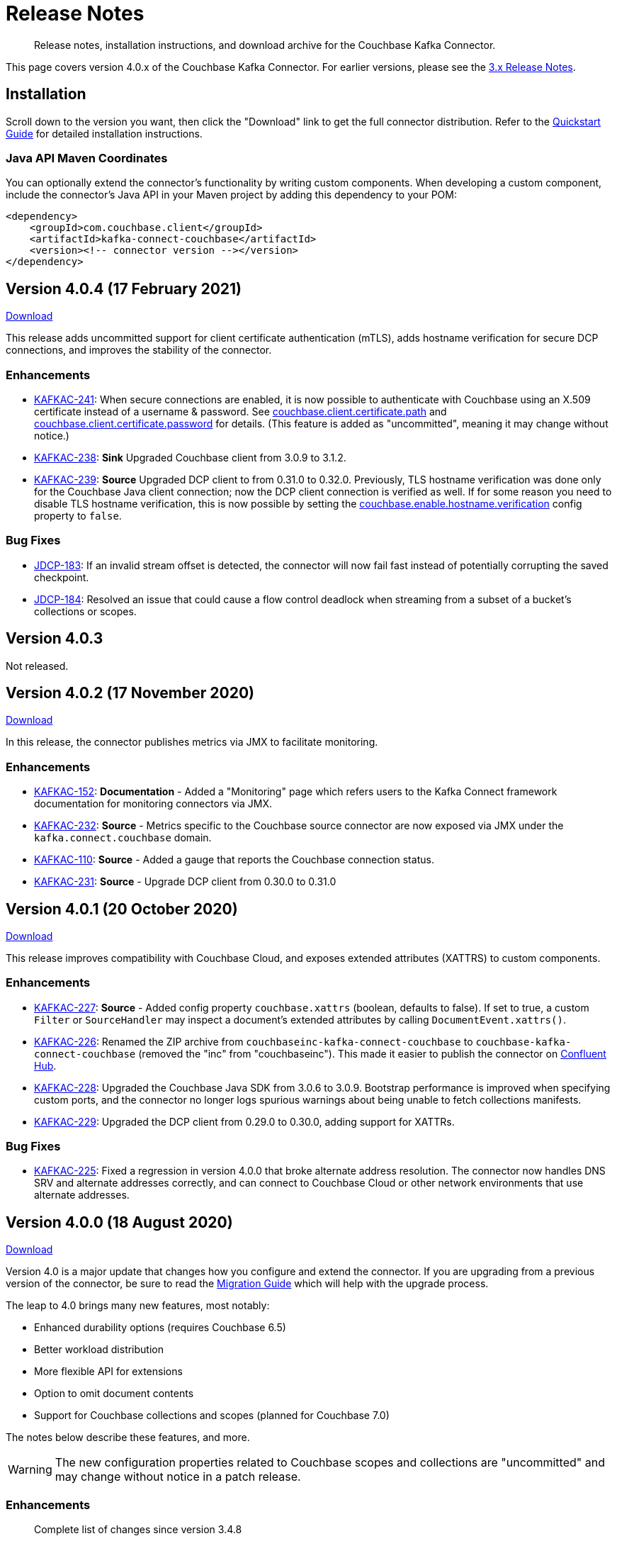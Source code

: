 = Release Notes

[abstract]
Release notes, installation instructions, and download archive for the Couchbase Kafka Connector.

This page covers version 4.0.x of the Couchbase Kafka Connector.
For earlier versions, please see the xref:3.4@release-notes.adoc[3.x Release Notes].

== Installation

Scroll down to the version you want, then click the "Download" link to get the full connector distribution.
Refer to the xref:quickstart.adoc[Quickstart Guide] for detailed installation instructions.

=== Java API Maven Coordinates
You can optionally extend the connector's functionality by writing custom components.
When developing a custom component, include the connector's Java API in your Maven project by adding this dependency to your POM:

[source,xml]
----
<dependency>
    <groupId>com.couchbase.client</groupId>
    <artifactId>kafka-connect-couchbase</artifactId>
    <version><!-- connector version --></version>
</dependency>
----

[[v4.0.4]]
== Version 4.0.4 (17 February 2021)

https://packages.couchbase.com/clients/kafka/4.0.4/couchbase-kafka-connect-couchbase-4.0.4.zip[Download]

This release adds uncommitted support for client certificate authentication (mTLS), adds hostname verification for secure DCP connections, and improves the stability of the connector.

=== Enhancements

* https://issues.couchbase.com/browse/KAFKAC-241[KAFKAC-241]:
When secure connections are enabled, it is now possible to authenticate with Couchbase using an X.509 certificate instead of a username & password.
See https://docs.couchbase.com/kafka-connector/4.0/source-configuration-options.html#couchbase.client.certificate.path[couchbase.client.certificate.path]
and https://docs.couchbase.com/kafka-connector/4.0/source-configuration-options.html#couchbase.client.certificate.password[couchbase.client.certificate.password]
for details. (This feature is added as "uncommitted", meaning it may change without notice.)

* https://issues.couchbase.com/browse/KAFKAC-238[KAFKAC-238]:
*Sink* Upgraded Couchbase client from 3.0.9 to 3.1.2.

* https://issues.couchbase.com/browse/KAFKAC-239[KAFKAC-239]:
*Source* Upgraded DCP client to from 0.31.0 to 0.32.0.
Previously, TLS hostname verification was done only for the Couchbase Java client connection; now the DCP client connection is verified as well.
If for some reason you need to disable TLS hostname verification, this is now possible by setting the
https://docs.couchbase.com/kafka-connector/4.0/source-configuration-options.html#couchbase.enable.hostname.verification[couchbase.enable.hostname.verification] config property to `false`.

=== Bug Fixes

** https://issues.couchbase.com/browse/JDCP-183[JDCP-183]:
If an invalid stream offset is detected, the connector will now fail fast instead of potentially corrupting the saved checkpoint.

** https://issues.couchbase.com/browse/JDCP-184[JDCP-184]:
Resolved an issue that could cause a flow control deadlock when streaming from a subset of a bucket's collections or scopes.

[[v4.0.3]]
== Version 4.0.3

Not released.

[[v4.0.2]]
== Version 4.0.2 (17 November 2020)

https://packages.couchbase.com/clients/kafka/4.0.2/couchbase-kafka-connect-couchbase-4.0.2.zip[Download]

In this release, the connector publishes metrics via JMX to facilitate monitoring.

=== Enhancements

* https://issues.couchbase.com/browse/KAFKAC-152[KAFKAC-152]:
*Documentation* - Added a "Monitoring" page which refers users to the Kafka Connect framework documentation for monitoring connectors via JMX.

* https://issues.couchbase.com/browse/KAFKAC-232[KAFKAC-232]:
*Source* - Metrics specific to the Couchbase source connector are now exposed via JMX under the `kafka.connect.couchbase` domain.

* https://issues.couchbase.com/browse/KAFKAC-110[KAFKAC-110]:
*Source* - Added a gauge that reports the Couchbase connection status.

* https://issues.couchbase.com/browse/KAFKAC-231[KAFKAC-231]:
*Source* - Upgrade DCP client from 0.30.0 to 0.31.0

[[v4.0.1]]
== Version 4.0.1 (20 October 2020)

https://packages.couchbase.com/clients/kafka/4.0.1/couchbase-kafka-connect-couchbase-4.0.1.zip[Download]

This release improves compatibility with Couchbase Cloud, and exposes extended attributes (XATTRS) to custom components.

=== Enhancements

* https://issues.couchbase.com/browse/KAFKAC-227[KAFKAC-227]:
*Source* - Added config property `couchbase.xattrs` (boolean, defaults to false).
If set to true, a custom `Filter` or `SourceHandler` may inspect a document's extended attributes by calling `DocumentEvent.xattrs()`.

* https://issues.couchbase.com/browse/KAFKAC-226[KAFKAC-226]:
Renamed the ZIP archive from `couchbaseinc-kafka-connect-couchbase` to `couchbase-kafka-connect-couchbase` (removed the "inc" from "couchbaseinc").
This made it easier to publish the connector on https://www.confluent.io/hub/couchbase/kafka-connect-couchbase[Confluent Hub].

* https://issues.couchbase.com/browse/KAFKAC-228[KAFKAC-228]:
Upgraded the Couchbase Java SDK from 3.0.6 to 3.0.9.
Bootstrap performance is improved when specifying custom ports, and the connector no longer logs spurious warnings about being unable to fetch collections manifests.

* https://issues.couchbase.com/browse/KAFKAC-229[KAFKAC-229]:
Upgraded the DCP client from 0.29.0 to 0.30.0, adding support for XATTRs.

=== Bug Fixes

* https://issues.couchbase.com/browse/KAFKAC-225[KAFKAC-225]:
Fixed a regression in version 4.0.0 that broke alternate address resolution.
The connector now handles DNS SRV and alternate addresses correctly, and can connect to Couchbase Cloud or other network environments that use alternate addresses.

[[v4.0.0]]
== Version 4.0.0 (18 August 2020)

https://packages.couchbase.com/clients/kafka/4.0.0/couchbaseinc-kafka-connect-couchbase-4.0.0.zip[Download]

Version 4.0 is a major update that changes how you configure and extend the connector.
If you are upgrading from a previous version of the connector, be sure to read the xref:migration.adoc[Migration Guide] which will help with the upgrade process.

The leap to 4.0 brings many new features, most notably:

* Enhanced durability options (requires Couchbase 6.5)
* Better workload distribution
* More flexible API for extensions
* Option to omit document contents
* Support for Couchbase collections and scopes (planned for Couchbase 7.0)

The notes below describe these features, and more.

WARNING: The new configuration properties related to Couchbase scopes and collections are "uncommitted" and may change without notice in a patch release.

=== Enhancements
[abstract]
Complete list of changes since version 3.4.8

* https://issues.couchbase.com/browse/KAFKAC-192[KAFKAC-192]:
Renamed the connector config properties to follow the standard Kafka naming convention ("lowercase.with.dots.between.words").
See the xref:migration.adoc[Migration Guide] for a comprehensive list of changes, and a shell script that can help upgrade your 3.x config files to use the new property names.

* https://issues.couchbase.com/browse/KAFKAC-157[KAFKAC-157]:
The connector is now packaged as a Confluent Hub component.
Confluent Platform users can easily install the connector using the `confluent-hub install` command.
The xref:quickstart.adoc[Quickstart Guide] has been updated to show how Apache Kafka users can install the connector.

* https://issues.couchbase.com/browse/KAFKAC-167[KAFKAC-167]:
You can now specify custom ports in the list of Couchbase seed nodes.
If you specify a port, it must be the port of the Key/Value service (which defaults to 11210 for unencrypted connections).

* https://issues.couchbase.com/browse/KAFKAC-207[KAFKAC-207]:
*Sink* - You can now specify an "enhanced durability" requirement with the new `couchbase.durability` config property.
Enhanced durability requires Couchbase Server 6.5 or later.

* https://issues.couchbase.com/browse/KAFKAC-197[KAFKAC-197]:
*Sink* - Added config property `couchbase.topic.to.collection` which maps Kafka topics to Couchbase collections.
Added config property `couchbase.default.collection` which is used when a message's topic is not present in the map.

* https://issues.couchbase.com/browse/KAFKAC-209[KAFKAC-209]:
*Source* - The connector now evenly distributes the workload among all tasks, instead of trying to minimize the total number of Couchbase connections.

* https://issues.couchbase.com/browse/KAFKAC-177[KAFKAC-177]:
*Source* - The example config files now use `RawJsonSourceHandler` and publish Kafka messages whose contents are the same as the Couchbase documents.

* https://issues.couchbase.com/browse/KAFKAC-212[KAFKAC-212]:
*Source* - If you don't care about the content of the Couchbase document, you can set the new `couchbase.no.value` config property to `true`, and the connector will omit the document content from Kafka messages.

* https://issues.couchbase.com/browse/KAFKAC-194[KAFKAC-194]:
*Source* - A custom `SourceHandler` can now set headers on the Kafka record.

* https://issues.couchbase.com/browse/KAFKAC-223[KAFKAC-223]:
*Source* - The connector is now more responsive to "pause" requests.

* https://issues.couchbase.com/browse/KAFKAC-220[KAFKAC-220]:
*Source* - Custom `Filter` and `SourceHandler` components can now access connector configuration properties.
These interfaces now have an `init(Map<String, String>)` method.
The connector config is passed to this method when the component is created.

* https://issues.couchbase.com/browse/KAFKAC-222[KAFKAC-222]:
The `custom-extensions` example project now includes a `CustomFilter` class that demonstrates how to read properties from the connector config.
This example filter accepts or rejects documents based on a field of the document.
The target field and the list of acceptable values are both configurable.

* https://issues.couchbase.com/browse/KAFKAC-196[KAFKAC-196]:
*Source* - Added `couchbase.scope` and `couchbase.collection` config properties that let you stream from a specific scope or set of collections.

* https://issues.couchbase.com/browse/KAFKAC-195[KAFKAC-195]:
*Source* - Modified the `couchbase.topic` config property to be a format string that supports `${bucket}`, `${scope}`, and `${collection}` placeholders.
This makes it easy to publish to different Kafka topics depending on the Couchbase document's parent collection.
The default value is `${bucket}.${scope}.${collection}`.

* https://issues.couchbase.com/browse/KAFKAC-171[KAFKAC-171]:
The `couchbase.password` config property (previously called `connection.password`) no longer defaults to an empty string.

* https://issues.couchbase.com/browse/KAFKAC-175[KAFKAC-175]:
APIs deprecated in version 3.x have been removed.

* Upgraded Kafka Connect API from 1.0.2 to 2.5.0.

* Upgraded Couchbase client from 2.7.13 to 3.0.6.

* Upgraded DCP client from 0.26.0 to 0.29.0.

=== Bug Fixes

[abstract]
Complete list of changes since version 3.4.8

* https://issues.couchbase.com/browse/KAFKAC-169[KAFKAC-169]:
*Sink* - If two Kafka messages with the same key arrive in rapid succession, it's no longer theoretically possible for them to be written to Couchbase in the wrong order.

=== Changes since 4.0.0-dp.3

* https://issues.couchbase.com/browse/KAFKAC-220[KAFKAC-220]:
*Source* - Custom `Filter` and `SourceHandler` components can now access connector configuration properties.
These interfaces now have an `init(Map<String, String>)` method.
The connector config is passed to this method when the component is created.

* https://issues.couchbase.com/browse/KAFKAC-222[KAFKAC-222]:
The `custom-extensions` example project now includes a `CustomFilter` class that demonstrates how to read properties from the connector config.
This example filter accepts or rejects documents based on a field of the document.
The target field and the list of acceptable values are both configurable.

[[v4.0.0-dp.3]]
== Version 4.0.0-dp.3 (21 July 2020)

https://packages.couchbase.com/clients/kafka/4.0.0-dp.3/couchbaseinc-kafka-connect-couchbase-4.0.0-dp.3.zip[Download]

In this developer preview, both the Sink and Source connector now support Couchbase collections.
This preview also brings a handful of fixes and new features, including support for enhanced durability, and optionally omitting document contents.

NOTE: The new features in this pre-release version should be considered "volatile" and may change before the 4.0.0 GA release.

=== Enhancements

* https://issues.couchbase.com/browse/KAFKAC-197[KAFKAC-197]:
*Sink* - Added config property `couchbase.topic.to.collection` which maps Kafka topics to Couchbase collections.
Added config property `couchbase.default.collection` which is used when a message's topic is not present in the map.

* https://issues.couchbase.com/browse/KAFKAC-207[KAFKAC-207]:
*Sink* - You can now specify an "enhanced durability" requirement with the new `couchbase.durability` config property.
Enhanced durability requires Couchbase Server 6.5 or later.

* https://issues.couchbase.com/browse/KAFKAC-206[KAFKAC-206]:
*Source* - Config property `couchbase.connector.name.in.offsets` now defaults to false again.
This property doesn't do anything useful, and should only be set to `true` if you previously had `compat.connector_name_in_offsets` set to `true`.

* https://issues.couchbase.com/browse/KAFKAC-177[KAFKAC-177]:
*Source* - The example config files now use `RawJsonSourceHandler` and publish Kafka messages whose contents are the same as the Couchbase documents.

* https://issues.couchbase.com/browse/KAFKAC-209[KAFKAC-209]:
*Source* - The connector now evenly distributes the workload among all tasks, instead of trying to minimize the total number of Couchbase connections.

* https://issues.couchbase.com/browse/KAFKAC-212[KAFKAC-212]:
*Source* - If you don't care about the content of the Couchbase document, you can set the new `couchbase.no.value` config property to `true`, and the connector will omit the document content from Kafka messages.

* https://issues.couchbase.com/browse/KAFKAC-205[KAFKAC-205]:
Removed the unused `couchbase.force.ipv4` config property.

=== Bug Fixes

* https://issues.couchbase.com/browse/KAFKAC-169[KAFKAC-169]:
*Sink* - If two Kafka messages with the same key arrive in rapid succession, it's no longer theoretically possible for them to be written to Couchbase in the wrong order.

* https://issues.couchbase.com/browse/KAFKAC-214[KAFKAC-214]:
*Sink* - The Couchbase Java SDK has been updated from 3.0.5 to 3.0.6.
As a result, setting `couchbase.document.expiration` to longer than 30 days now works correctly instead of causing immediate expiration.
(This was a regression in 4.0.0-dp.1.)

* https://issues.couchbase.com/browse/KAFKAC-203[KAFKAC-203]:
*Source* - The 3.x -> 4.0 migration script now properly converts the old `couchbase.flow_control_buffer` property to the new name: `couchbase.flow.control.buffer.size`.

* https://issues.couchbase.com/browse/KAFKAC-204[KAFKAC-204]:
*Source* - Fixed the invalid value for `couchbase.bootstrap.timeout` in the `quickstart-couchbase-source.json` example config file.

[[v4.0.0-dp.1]]
== Version 4.0.0-dp.1 (17 June 2020)

https://packages.couchbase.com/clients/kafka/4.0.0-dp.1/couchbaseinc-kafka-connect-couchbase-4.0.0-dp.1.zip[Download]

This developer preview version offers a sneak peek at some features coming in version 4.0.0 of the Couchbase Kafka connector, including support for Couchbase Collections and Scopes.

Version 4.0 is a major update that changes how you configure and extend the connector.
If you are upgrading from a previous version of the connector, be sure to read the xref:migration.adoc[Migration Guide] which will help you with the upgrade process.

NOTE: The new features in this pre-release version should be considered "volatile" and may change before the 4.0.0 GA release.

=== Enhancements

* https://issues.couchbase.com/browse/KAFKAC-182[KAFKAC-182]:
Upgraded Kafka Connect API from 1.0.2 to 2.5.0.

* https://issues.couchbase.com/browse/KAFKAC-188[KAFKAC-188]:
Upgraded Couchbase client from 2.7.13 to 3.0.5.

* https://issues.couchbase.com/browse/KAFKAC-189[KAFKAC-189]:
Upgraded DCP client from 0.26.0 to 0.28.0.

* https://issues.couchbase.com/browse/KAFKAC-192[KAFKAC-192]:
Renamed the connector config properties to follow the standard Kafka naming convention ("lowercase.with.dots.between.words").
See the xref:migration.adoc[Migration Guide] for a comprehensive list of changes, and a shell script that can help upgrade your 3.x config files to use the new property names.

* https://issues.couchbase.com/browse/KAFKAC-196[KAFKAC-196]:
Source: Added `couchbase.scope` and `couchbase.collection` config properties that let you stream from a specific scope or set of collections.

* https://issues.couchbase.com/browse/KAFKAC-195[KAFKAC-195]:
Source: Modified the `couchbase.topic` config property to be a format string that supports `${bucket}`, `${scope}`, and `${collection}` placeholders.
This makes it easy to publish to different Kafka topics depending on the Couchbase document's parent collection.
The default value is `${bucket}.${scope}.${collection}`.

* https://issues.couchbase.com/browse/KAFKAC-194[KAFKAC-194]:
Source: A custom `SourceHandler` can now set headers on the Kafka record.

* https://issues.couchbase.com/browse/KAFKAC-157[KAFKAC-157]:
The connector is now packaged as a Confluent Hub component.
Confluent Platform users can easily install the connector using the `confluent-hub install` command.
The xref:quickstart.adoc[Quickstart Guide] has been updated to show how Apache Kafka users can install the connector.

* https://issues.couchbase.com/browse/KAFKAC-167[KAFKAC-167]:
You can now specify custom ports in the list of Couchbase seed nodes.
If you specify a port, it must be the port of the Key/Value service (which defaults to 11210 for unencrypted connections).

* https://issues.couchbase.com/browse/KAFKAC-171[KAFKAC-171]:
The `couchbase.password` config property (previously called `connection.password`) no longer defaults to an empty string.

* https://issues.couchbase.com/browse/KAFKAC-173[KAFKAC-173]:
The `couchbase.connector.name.in.offsets` config property (previously called `compat.connector_name_in_offsets`) now defaults to `true`.

* https://issues.couchbase.com/browse/KAFKAC-175[KAFKAC-175]:
APIs deprecated in version 3.x have been removed.



== Older Releases

Although https://www.couchbase.com/support-policy/enterprise-software[no longer supported], documentation for older releases continues to be available in our https://docs-archive.couchbase.com/home/index.html[docs archive].

*Parent topic:* xref:index.adoc[Kafka Connector]

*Previous topic:* xref:streams-sample.adoc[Couchbase Sample with Kafka Streams]
